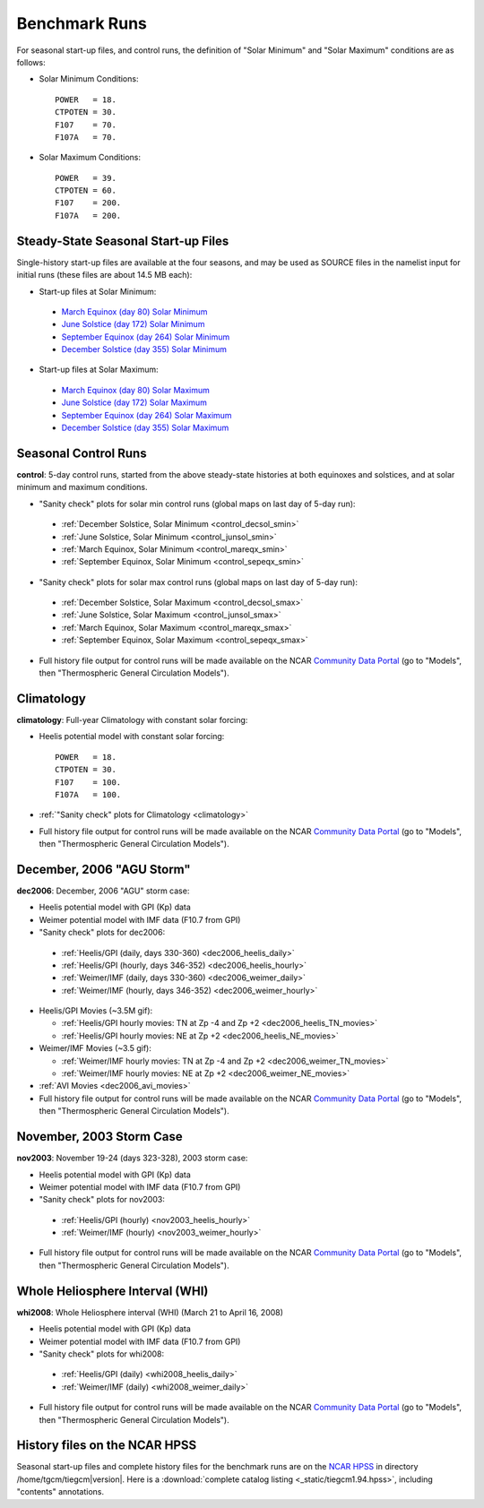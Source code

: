 
.. _tests:

Benchmark Runs
==============

For seasonal start-up files, and control runs, the definition
of "Solar Minimum" and "Solar Maximum" conditions are as follows:

* Solar Minimum Conditions::

   POWER   = 18.
   CTPOTEN = 30.
   F107    = 70.
   F107A   = 70.

* Solar Maximum Conditions::

   POWER   = 39.
   CTPOTEN = 60.
   F107    = 200.
   F107A   = 200.

Steady-State Seasonal Start-up Files
------------------------------------

Single-history start-up files are available at the four seasons, and may be
used as SOURCE files in the namelist input for initial runs (these files are
about 14.5 MB each):

* Start-up files at Solar Minimum:

 * `March Equinox (day 80) Solar Minimum <tiegcm1.94/TGCM.tiegcm1.94.pcntr_mareqx_smin.nc>`_
 * `June Solstice (day 172) Solar Minimum <tiegcm1.94/TGCM.tiegcm1.94.pcntr_junsol_smin.nc>`_
 * `September Equinox (day 264) Solar Minimum <tiegcm1.94/TGCM.tiegcm1.94.pcntr_sepeqx_smin.nc>`_
 * `December Solstice (day 355) Solar Minimum <tiegcm1.94/TGCM.tiegcm1.94.pcntr_decsol_smin.nc>`_

* Start-up files at Solar Maximum:

 * `March Equinox (day 80) Solar Maximum <tiegcm1.94/TGCM.tiegcm1.94.pcntr_mareqx_smax.nc>`_
 * `June Solstice (day 172) Solar Maximum <tiegcm1.94/TGCM.tiegcm1.94.pcntr_junsol_smax.nc>`_
 * `September Equinox (day 264) Solar Maximum <tiegcm1.94/TGCM.tiegcm1.94.pcntr_sepeqx_smax.nc>`_
 * `December Solstice (day 355) Solar Maximum <tiegcm1.94/TGCM.tiegcm1.94.pcntr_decsol_smax.nc>`_

Seasonal Control Runs
---------------------

**control**: 5-day control runs, started from the above steady-state histories at 
both equinoxes and solstices, and at solar minimum and maximum conditions.

* "Sanity check" plots for solar min control runs 
  (global maps on last day of 5-day run): 

 * :ref:`December Solstice, Solar Minimum <control_decsol_smin>`
 * :ref:`June Solstice, Solar Minimum <control_junsol_smin>`
 * :ref:`March Equinox, Solar Minimum <control_mareqx_smin>`
 * :ref:`September Equinox, Solar Minimum <control_sepeqx_smin>`

* "Sanity check" plots for solar max control runs 
  (global maps on last day of 5-day run): 

 * :ref:`December Solstice, Solar Maximum <control_decsol_smax>`
 * :ref:`June Solstice, Solar Maximum <control_junsol_smax>`
 * :ref:`March Equinox, Solar Maximum <control_mareqx_smax>`
 * :ref:`September Equinox, Solar Maximum <control_sepeqx_smax>`

* Full history file output for control runs will be made available on the NCAR
  `Community Data Portal <http://cdp.ucar.edu/home/home.htm>`_ (go to "Models",
  then "Thermospheric General Circulation Models").

Climatology
-----------

**climatology**: Full-year Climatology with constant solar forcing:

* Heelis potential model with constant solar forcing::

   POWER   = 18.
   CTPOTEN = 30.
   F107    = 100.
   F107A   = 100.

* :ref:`"Sanity check" plots for Climatology <climatology>`
* Full history file output for control runs will be made available on the NCAR
  `Community Data Portal <http://cdp.ucar.edu/home/home.htm>`_ (go to "Models",
  then "Thermospheric General Circulation Models").

December, 2006 "AGU Storm"
--------------------------

**dec2006**: December, 2006 "AGU" storm case:

* Heelis potential model with GPI (Kp) data
* Weimer potential model with IMF data (F10.7 from GPI)
* "Sanity check" plots for dec2006:

 * :ref:`Heelis/GPI (daily, days 330-360) <dec2006_heelis_daily>`
 * :ref:`Heelis/GPI (hourly, days 346-352) <dec2006_heelis_hourly>`
 * :ref:`Weimer/IMF (daily, days 330-360) <dec2006_weimer_daily>`
 * :ref:`Weimer/IMF (hourly, days 346-352) <dec2006_weimer_hourly>`

* Heelis/GPI Movies (~3.5M gif):

  * :ref:`Heelis/GPI hourly movies: TN at Zp -4 and Zp +2 <dec2006_heelis_TN_movies>`
  * :ref:`Heelis/GPI hourly movies: NE at Zp +2 <dec2006_heelis_NE_movies>`

* Weimer/IMF Movies (~3.5 gif):

  * :ref:`Weimer/IMF hourly movies: TN at Zp -4 and Zp +2 <dec2006_weimer_TN_movies>`
  * :ref:`Weimer/IMF hourly movies: NE at Zp +2 <dec2006_weimer_NE_movies>`

* :ref:`AVI Movies <dec2006_avi_movies>`

* Full history file output for control runs will be made available on the NCAR
  `Community Data Portal <http://cdp.ucar.edu/home/home.htm>`_ (go to "Models",
  then "Thermospheric General Circulation Models").

November, 2003 Storm Case
-------------------------

**nov2003**: November 19-24 (days 323-328), 2003 storm case:

* Heelis potential model with GPI (Kp) data
* Weimer potential model with IMF data (F10.7 from GPI)
* "Sanity check" plots for nov2003:

 * :ref:`Heelis/GPI (hourly) <nov2003_heelis_hourly>`
 * :ref:`Weimer/IMF (hourly) <nov2003_weimer_hourly>`

* Full history file output for control runs will be made available on the NCAR
  `Community Data Portal <http://cdp.ucar.edu/home/home.htm>`_ (go to "Models",
  then "Thermospheric General Circulation Models").

Whole Heliosphere Interval (WHI)
--------------------------------

**whi2008**: Whole Heliosphere interval (WHI) (March 21 to April 16, 2008)

* Heelis potential model with GPI (Kp) data
* Weimer potential model with IMF data (F10.7 from GPI)
* "Sanity check" plots for whi2008:

 * :ref:`Heelis/GPI (daily) <whi2008_heelis_daily>`
 * :ref:`Weimer/IMF (daily) <whi2008_weimer_daily>`

* Full history file output for control runs will be made available on the NCAR
  `Community Data Portal <http://cdp.ucar.edu/home/home.htm>`_ (go to "Models",
  then "Thermospheric General Circulation Models").

History files on the NCAR HPSS 
------------------------------

Seasonal start-up files and complete history files for the 
benchmark runs are on the `NCAR HPSS <http://www2.cisl.ucar.edu/docs/hpss>`_
in directory /home/tgcm/tiegcm\ |version|. Here is a 
:download:`complete catalog listing <_static/tiegcm1.94.hpss>`,
including "contents" annotations.

